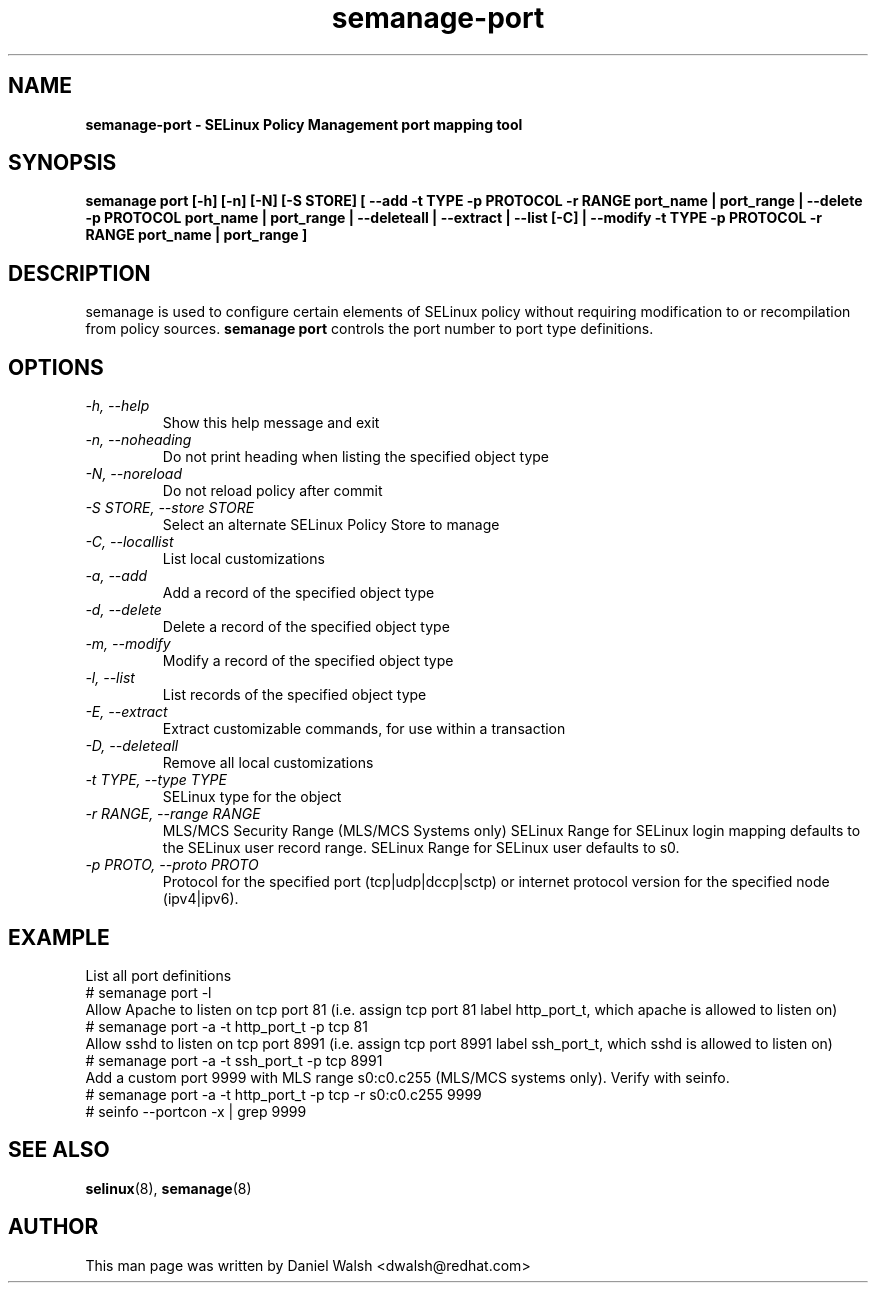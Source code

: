 .TH "semanage-port" "8" "20130617" "" ""
.SH "NAME"
.B semanage\-port \- SELinux Policy Management port mapping tool
.SH "SYNOPSIS"
.B semanage port [\-h] [\-n] [\-N] [\-S STORE] [ \-\-add \-t TYPE \-p PROTOCOL \-r RANGE port_name | port_range | \-\-delete \-p PROTOCOL port_name | port_range | \-\-deleteall  | \-\-extract  | \-\-list [\-C] | \-\-modify \-t TYPE \-p PROTOCOL \-r RANGE port_name | port_range ]

.SH "DESCRIPTION"
semanage is used to configure certain elements of SELinux policy without requiring modification to or recompilation from policy sources.
.B semanage port
controls the port number to port type definitions.

.SH "OPTIONS"
.TP
.I  \-h, \-\-help
Show this help message and exit
.TP
.I   \-n, \-\-noheading
Do not print heading when listing the specified object type
.TP
.I   \-N, \-\-noreload
Do not reload policy after commit
.TP
.I   \-S STORE, \-\-store STORE
Select an alternate SELinux Policy Store to manage
.TP
.I   \-C, \-\-locallist
List local customizations
.TP
.I   \-a, \-\-add
Add a record of the specified object type
.TP
.I   \-d, \-\-delete
Delete a record of the specified object type
.TP
.I   \-m, \-\-modify
Modify a record of the specified object type
.TP
.I   \-l, \-\-list
List records of the specified object type
.TP
.I   \-E, \-\-extract
Extract customizable commands, for use within a transaction
.TP
.I   \-D, \-\-deleteall
Remove all local customizations
.TP
.I   \-t TYPE, \-\-type TYPE
SELinux type for the object
.TP
.I   \-r RANGE, \-\-range RANGE
MLS/MCS Security Range (MLS/MCS Systems only) SELinux Range for SELinux login mapping defaults to the SELinux user record range. SELinux Range for SELinux user defaults to s0.
.TP
.I   \-p PROTO, \-\-proto PROTO
Protocol for the specified port (tcp|udp|dccp|sctp) or internet protocol version for the specified node (ipv4|ipv6).

.SH EXAMPLE
.nf
List all port definitions
# semanage port \-l
Allow Apache to listen on tcp port 81 (i.e. assign tcp port 81 label http_port_t, which apache is allowed to listen on)
# semanage port \-a \-t http_port_t \-p tcp 81
Allow sshd to listen on tcp port 8991 (i.e. assign tcp port 8991 label ssh_port_t, which sshd is allowed to listen on)
# semanage port \-a \-t ssh_port_t \-p tcp 8991
Add a custom port 9999 with MLS range s0:c0.c255 (MLS/MCS systems only). Verify with seinfo.
# semanage port \-a \-t http_port_t \-p tcp \-r s0:c0.c255 9999
# seinfo \-\-portcon \-x | grep 9999

.SH "SEE ALSO"
.BR selinux (8),
.BR semanage (8)

.SH "AUTHOR"
This man page was written by Daniel Walsh <dwalsh@redhat.com>
